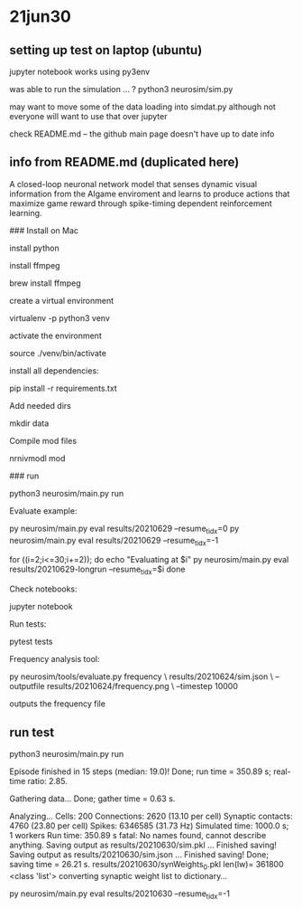 * 21jun30
** setting up test on laptop (ubuntu)

jupyter notebook works using py3env

was able to run the simulation ... ?
python3 neurosim/sim.py

may want to move some of the data loading into simdat.py
although not everyone will want to use that over jupyter

check README.md -- the github main page doesn't have up to date info

** info from README.md (duplicated here)

# SMARTAgent
A closed-loop neuronal network model that senses dynamic visual information from the AIgame enviroment and learns to produce actions that maximize game reward through spike-timing dependent reinforcement learning.

### Install on Mac

install python

install ffmpeg

    brew install ffmpeg

create a virtual environment

    virtualenv -p python3 venv

activate the environment

    source ./venv/bin/activate

install all dependencies:

    pip install -r requirements.txt

Add needed dirs

    mkdir data

Compile mod files

    nrnivmodl mod

### run

    python3 neurosim/main.py run

Evaluate example:

    py neurosim/main.py eval results/20210629 --resume_tidx=0
    py neurosim/main.py eval results/20210629 --resume_tidx=-1

    for ((i=2;i<=30;i+=2)); do
        echo "Evaluating at $i"
        py neurosim/main.py eval results/20210629-longrun --resume_tidx=$i
    done

Check notebooks:

    jupyter notebook

Run tests:

    pytest tests

Frequency analysis tool:

    py neurosim/tools/evaluate.py frequency \
        results/20210624/sim.json \
        --outputfile results/20210624/frequency.png \
        --timestep 10000

outputs the frequency file

** run test

python3 neurosim/main.py run

Episode finished in 15 steps (median: 19.0)!
  Done; run time = 350.89 s; real-time ratio: 2.85.

Gathering data...
  Done; gather time = 0.63 s.

Analyzing...
  Cells: 200
  Connections: 2620 (13.10 per cell)
  Synaptic contacts: 4760 (23.80 per cell)
  Spikes: 6346585 (31.73 Hz)
  Simulated time: 1000.0 s; 1 workers
  Run time: 350.89 s
fatal: No names found, cannot describe anything.
Saving output as results/20210630/sim.pkl ... 
Finished saving!
Saving output as results/20210630/sim.json  ... 
Finished saving!
  Done; saving time = 26.21 s.
results/20210630/synWeights_0.pkl len(lw)= 361800 <class 'list'>
converting synaptic weight list to dictionary...

py neurosim/main.py eval results/20210630 --resume_tidx=-1

